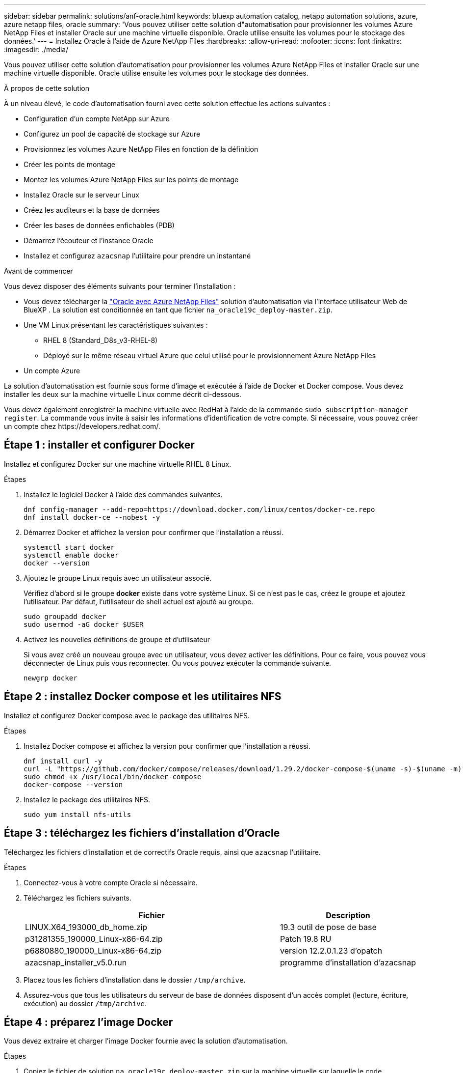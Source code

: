 ---
sidebar: sidebar 
permalink: solutions/anf-oracle.html 
keywords: bluexp automation catalog, netapp automation solutions, azure, azure netapp files, oracle 
summary: 'Vous pouvez utiliser cette solution d"automatisation pour provisionner les volumes Azure NetApp Files et installer Oracle sur une machine virtuelle disponible. Oracle utilise ensuite les volumes pour le stockage des données.' 
---
= Installez Oracle à l'aide de Azure NetApp Files
:hardbreaks:
:allow-uri-read: 
:nofooter: 
:icons: font
:linkattrs: 
:imagesdir: ./media/


[role="lead"]
Vous pouvez utiliser cette solution d'automatisation pour provisionner les volumes Azure NetApp Files et installer Oracle sur une machine virtuelle disponible. Oracle utilise ensuite les volumes pour le stockage des données.

.À propos de cette solution
À un niveau élevé, le code d'automatisation fourni avec cette solution effectue les actions suivantes :

* Configuration d'un compte NetApp sur Azure
* Configurez un pool de capacité de stockage sur Azure
* Provisionnez les volumes Azure NetApp Files en fonction de la définition
* Créer les points de montage
* Montez les volumes Azure NetApp Files sur les points de montage
* Installez Oracle sur le serveur Linux
* Créez les auditeurs et la base de données
* Créer les bases de données enfichables (PDB)
* Démarrez l'écouteur et l'instance Oracle
* Installez et configurez `azacsnap` l'utilitaire pour prendre un instantané


.Avant de commencer
Vous devez disposer des éléments suivants pour terminer l'installation :

* Vous devez télécharger la https://console.bluexp.netapp.com/automationCatalog["Oracle avec Azure NetApp Files"^] solution d'automatisation via l'interface utilisateur Web de BlueXP . La solution est conditionnée en tant que fichier `na_oracle19c_deploy-master.zip`.
* Une VM Linux présentant les caractéristiques suivantes :
+
** RHEL 8 (Standard_D8s_v3-RHEL-8)
** Déployé sur le même réseau virtuel Azure que celui utilisé pour le provisionnement Azure NetApp Files


* Un compte Azure


La solution d'automatisation est fournie sous forme d'image et exécutée à l'aide de Docker et Docker compose. Vous devez installer les deux sur la machine virtuelle Linux comme décrit ci-dessous.

Vous devez également enregistrer la machine virtuelle avec RedHat à l'aide de la commande `sudo subscription-manager register`. La commande vous invite à saisir les informations d'identification de votre compte. Si nécessaire, vous pouvez créer un compte chez \https://developers.redhat.com/.



== Étape 1 : installer et configurer Docker

Installez et configurez Docker sur une machine virtuelle RHEL 8 Linux.

.Étapes
. Installez le logiciel Docker à l'aide des commandes suivantes.
+
[source, cli]
----
dnf config-manager --add-repo=https://download.docker.com/linux/centos/docker-ce.repo
dnf install docker-ce --nobest -y
----
. Démarrez Docker et affichez la version pour confirmer que l'installation a réussi.
+
[source, cli]
----
systemctl start docker
systemctl enable docker
docker --version
----
. Ajoutez le groupe Linux requis avec un utilisateur associé.
+
Vérifiez d'abord si le groupe *docker* existe dans votre système Linux. Si ce n'est pas le cas, créez le groupe et ajoutez l'utilisateur. Par défaut, l'utilisateur de shell actuel est ajouté au groupe.

+
[source, cli]
----
sudo groupadd docker
sudo usermod -aG docker $USER
----
. Activez les nouvelles définitions de groupe et d'utilisateur
+
Si vous avez créé un nouveau groupe avec un utilisateur, vous devez activer les définitions. Pour ce faire, vous pouvez vous déconnecter de Linux puis vous reconnecter. Ou vous pouvez exécuter la commande suivante.

+
[source, cli]
----
newgrp docker
----




== Étape 2 : installez Docker compose et les utilitaires NFS

Installez et configurez Docker compose avec le package des utilitaires NFS.

.Étapes
. Installez Docker compose et affichez la version pour confirmer que l'installation a réussi.
+
[source, cli]
----
dnf install curl -y
curl -L "https://github.com/docker/compose/releases/download/1.29.2/docker-compose-$(uname -s)-$(uname -m)" -o /usr/local/bin/docker-compose
sudo chmod +x /usr/local/bin/docker-compose
docker-compose --version
----
. Installez le package des utilitaires NFS.
+
[source, cli]
----
sudo yum install nfs-utils
----




== Étape 3 : téléchargez les fichiers d'installation d'Oracle

Téléchargez les fichiers d'installation et de correctifs Oracle requis, ainsi que `azacsnap` l'utilitaire.

.Étapes
. Connectez-vous à votre compte Oracle si nécessaire.
. Téléchargez les fichiers suivants.
+
[cols="65,35"]
|===
| Fichier | Description 


| LINUX.X64_193000_db_home.zip | 19.3 outil de pose de base 


| p31281355_190000_Linux-x86-64.zip | Patch 19.8 RU 


| p6880880_190000_Linux-x86-64.zip | version 12.2.0.1.23 d'opatch 


| azacsnap_installer_v5.0.run | programme d'installation d'azacsnap 
|===
. Placez tous les fichiers d'installation dans le dossier `/tmp/archive`.
. Assurez-vous que tous les utilisateurs du serveur de base de données disposent d'un accès complet (lecture, écriture, exécution) au dossier `/tmp/archive`.




== Étape 4 : préparez l'image Docker

Vous devez extraire et charger l'image Docker fournie avec la solution d'automatisation.

.Étapes
. Copiez le fichier de solution `na_oracle19c_deploy-master.zip` sur la machine virtuelle sur laquelle le code d'automatisation sera exécuté.
+
[source, cli]
----
scp -i ~/<private-key.pem> -r na_oracle19c_deploy-master.zip user@<IP_ADDRESS_OF_VM>
----
+
Le paramètre d'entrée `private-key.pem` correspond à votre fichier de clé privée utilisé pour l'authentification d'une machine virtuelle Azure.

. Accédez au dossier approprié avec le fichier de solution et décompressez le fichier.
+
[source, cli]
----
unzip na_oracle19c_deploy-master.zip
----
. Accédez au nouveau dossier `na_oracle19c_deploy-master` créé avec l'opération de décompression et répertoriez les fichiers. Vous devriez voir le fichier `ora_anf_bck_image.tar`.
+
[source, cli]
----
ls -lt
----
. Chargez le fichier image Docker. Le chargement doit normalement se terminer en quelques secondes.
+
[source, cli]
----
docker load -i ora_anf_bck_image.tar
----
. Vérifiez que l'image Docker est chargée.
+
[source, cli]
----
docker images
----
+
Vous devriez voir l'image Docker `ora_anf_bck_image` avec la balise `latest`.

+
[listing]
----
   REPOSITORY          TAG       IMAGE ID      CREATED      SIZE
ora_anf_bck_image    latest   ay98y7853769   1 week ago   2.58GB
----




== Étape 5 : créer un volume externe

Vous avez besoin d'un volume externe pour vous assurer que les fichiers d'état Terraform et les autres fichiers importants sont persistants. Ces fichiers doivent être disponibles pour Terraform afin d'exécuter le workflow et les déploiements.

.Étapes
. Créez un volume externe en dehors de Docker compose.
+
Assurez-vous de mettre à jour le nom du volume avant d'exécuter la commande.

+
[source, cli]
----
docker volume create <VOLUME_NAME>
----
. Ajoutez le chemin d'accès au volume externe au fichier d'environnement à `.env` l'aide de la commande :
+
`PERSISTENT_VOL=path/to/external/volume:/ora_anf_prov`.

+
N'oubliez pas de conserver le contenu du fichier existant et le formatage des deux points. Par exemple :

+
[source, cli]
----
PERSISTENT_VOL= ora_anf _volume:/ora_anf_prov
----
. Mettre à jour les variables Terraform.
+
.. Naviguez jusqu'au dossier `ora_anf_variables`.
.. Vérifiez que les deux fichiers suivants existent : `terraform.tfvars` et `variables.tf`.
.. Mettez à jour les valeurs dans `terraform.tfvars` selon les besoins de votre environnement.






== Étape 6 : installez Oracle

Vous pouvez désormais provisionner et installer Oracle.

.Étapes
. Installez Oracle à l'aide de la séquence de commandes suivante.
+
[source, cli]
----
docker-compose up terraform_ora_anf
bash /ora_anf_variables/setup.sh
docker-compose up linux_config
bash /ora_anf_variables/permissions.sh
docker-compose up oracle_install
----
. Rechargez vos variables Bash et confirmez en affichant la valeur de `ORACLE_HOME`.
+
.. `cd /home/oracle`
.. `source .bash_profile`
.. `echo $ORACLE_HOME`


. Vous devriez pouvoir vous connecter à Oracle.
+
[source, cli]
----
sudo su oracle
----




== Étape 7 : validation de l'installation d'Oracle

Vous devez confirmer que l'installation d'Oracle a réussi.

.Étapes
. Connectez-vous au serveur Oracle Linux et affichez la liste des processus Oracle. Cela confirme que l'installation est terminée comme prévu et que la base de données Oracle est en cours d'exécution.
+
[source, cli]
----
ps -ef | grep ora
----
. Connectez-vous à la base de données pour examiner la configuration de la base de données et confirmer que les PDB ont été créés correctement.
+
[source, cli]
----
sqlplus / as sysdba
----
+
Vous devez voir les résultats similaires à ce qui suit :

+
[listing]
----
SQL*Plus: Release 19.0.0.0.0 - Production on Thu May 6 12:52:51 2021
Version 19.8.0.0.0

Copyright (c) 1982, 2019, Oracle. All rights reserved.

Connected to:
Oracle Database 19c Enterprise Edition Release 19.0.0.0.0 - Production
Version 19.8.0.0.0
----
. Exécutez quelques commandes SQL simples pour confirmer que la base de données est disponible.
+
[source, sql]
----
select name, log_mode from v$database;
show pdbs.
----




== Étape 8 : installez l'utilitaire azacsnap et effectuez une sauvegarde de snapshot

Vous devez installer et exécuter `azacsnap` l'utilitaire pour effectuer une sauvegarde d'instantané.

.Étapes
. Installez le conteneur.
+
[source, sql]
----
docker-compose up azacsnap_install
----
. Passez au compte d'utilisateur de snapshot.
+
[source, sql]
----
su - azacsnap
execute /tmp/archive/ora_wallet.sh
----
. Configurer un fichier de détails de sauvegarde de stockage. Cela va créer le `azacsnap.json` fichier de configuration.
+
[source, sql]
----
cd /home/azacsnap/bin/
azacsnap -c configure –-configuration new
----
. Effectuer une sauvegarde de snapshot.
+
[source, sql]
----
azacsnap -c backup –-other data --prefix ora_test --retention=1
----




== Étape 9 : migrer éventuellement un PDB sur site vers le cloud

Vous pouvez éventuellement migrer le boîtier de distribution électrique sur site vers le cloud.

.Étapes
. Définissez les variables dans les `tfvars` fichiers en fonction des besoins de votre environnement.
. Migrer le PDB.
+
[source, cli]
----
docker-compose -f docker-compose-relocate.yml up
----


